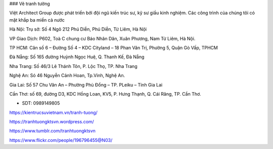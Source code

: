 ### Vẽ tranh tường

Việt Architect Group được phát triển bởi đội ngũ kiến trúc sư, kỹ sư giầu kinh nghiệm. Các công trình của chúng tôi có mặt khắp ba miền cả nước

Hà Nội: Trụ sở: Số 4 Ngõ 212 Phú Diễn, Phú Diễn, Từ Liêm, Hà Nội 

VP Giao Dịch: P602, Toà C chung cư Báo Nhân Dân, Xuân Phương, Nam Từ Liêm, Hà Nội.

TP HCM: Căn số 6 – Đường Số 4 – KDC Cityland – 18 Phan Văn Trị, Phường 5, Quận Gò Vấp, TPHCM 

Đà Nẵng: Số 165 đường Huỳnh Ngọc Huệ, Q. Thanh Kế, Đà Nẵng 

Nha Trang: Số 46/3 Lê Thánh Tôn, P. Lộc Thọ, TP. Nha Trang 

Nghệ An: Só 46 Nguyễn Cảnh Hoan, Tp.Vinh, Nghệ An. 

Gia Lai:  Số 57 Chu Văn An – Phường Phù Đổng – TP. PLeiku – Tỉnh Gia Lai

Cần Thơ:  số 69, đường D3, KDC Hồng Loan, KV5, P. Hưng Thạnh, Q. Cái Răng, TP. Cần Thơ.

- SDT: 0989149805

https://kientrucsuvietnam.vn/tranh-tuong/

https://tranhtuongktsvn.wordpress.com/

https://www.tumblr.com/tranhtuongktsvn

https://www.flickr.com/people/196796455@N03/
